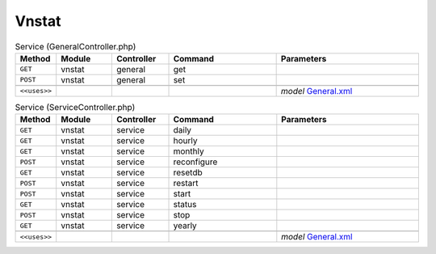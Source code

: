 Vnstat
~~~~~~

.. csv-table:: Service (GeneralController.php)
   :header: "Method", "Module", "Controller", "Command", "Parameters"
   :widths: 4, 15, 15, 30, 40

    "``GET``","vnstat","general","get",""
    "``POST``","vnstat","general","set",""

    "``<<uses>>``", "", "", "", "*model* `General.xml <https://github.com/opnsense/plugins/blob/master/net/vnstat/src/opnsense/mvc/app/models/OPNsense/Vnstat/General.xml>`__"

.. csv-table:: Service (ServiceController.php)
   :header: "Method", "Module", "Controller", "Command", "Parameters"
   :widths: 4, 15, 15, 30, 40

    "``GET``","vnstat","service","daily",""
    "``GET``","vnstat","service","hourly",""
    "``GET``","vnstat","service","monthly",""
    "``POST``","vnstat","service","reconfigure",""
    "``GET``","vnstat","service","resetdb",""
    "``POST``","vnstat","service","restart",""
    "``POST``","vnstat","service","start",""
    "``GET``","vnstat","service","status",""
    "``POST``","vnstat","service","stop",""
    "``GET``","vnstat","service","yearly",""

    "``<<uses>>``", "", "", "", "*model* `General.xml <https://github.com/opnsense/plugins/blob/master/net/vnstat/src/opnsense/mvc/app/models/OPNsense/Vnstat/General.xml>`__"
